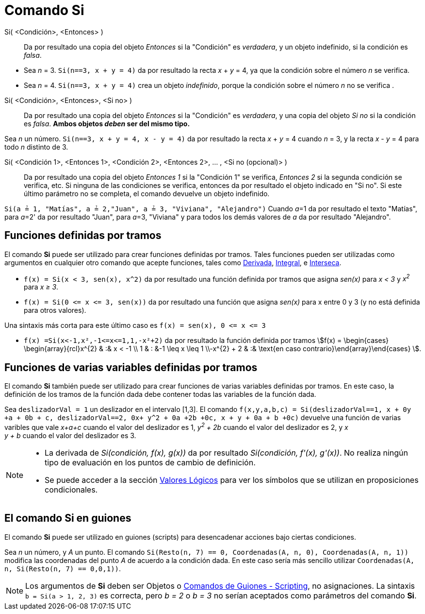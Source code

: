 = Comando Si
:page-en: commands/If
ifdef::env-github[:imagesdir: /es/modules/ROOT/assets/images]

Si( <Condición>, <Entonces> )::
  Da por resultado una copia del objeto _Entonces_ si la "Condición" es _verdadera_, y un objeto indefinido, si la
  condición es _falsa_.

[EXAMPLE]
====

* Sea _n_ = 3. `++Si(n==3, x + y = 4)++` da por resultado la recta _x_ + _y_ = 4, ya que la condición sobre el número
_n_ se verifica.
* Sea _n_ = 4. `++Si(n==3, x + y = 4)++` crea un objeto _indefinido_, porque la condición sobre el número _n_ no se
verifica .

====

Si( <Condición>, <Entonces>, <Si no> )::
  Da por resultado una copia del objeto _Entonces_ si la "Condición" es _verdadera_, y una copia del objeto _Si no_ si la
  condición es _falsa_. *Ambos objetos _deben_ ser del mismo tipo.*

[EXAMPLE]
====

Sea _n_ un número. `++Si(n==3, x + y = 4, x - y = 4)++` da por resultado la recta _x_ + _y_ = 4 cuando _n_ = 3, y la
recta _x_ - _y_ = 4 para todo _n_ distinto de 3.

====

Si( <Condición 1>, <Entonces 1>, <Condición 2>, <Entonces 2>, ... , <Si no (opcional)> )::
  Da por resultado una copia del objeto _Entonces 1_ si la "Condición 1" se verifica, _Entonces 2_ si la segunda
  condición se verifica, etc. Si ninguna de las condiciones se verifica, entonces da por resultado el objeto indicado en
  "Si no". Si este último parámetro no se completa, el comando devuelve un objeto indefinido.

[EXAMPLE]
====

`++Si(a ≟ 1, "Matías", a ≟ 2,"Juan", a ≟ 3, "Viviana", "Alejandro")++` Cuando __a__=1 da por resultado el texto
"Matías", para __a__=2' da por resultado "Juan", para __a__=3, "Viviana" y para todos los demás valores de _a_ da por
resultado "Alejandro".

====

== Funciones definidas por tramos

El comando *Si* puede ser utilizado para crear funciones definidas por tramos. Tales funciones pueden ser utilizadas
como argumentos en cualquier otro comando que acepte funciones, tales como xref:/commands/Derivada.adoc[Derivada],
xref:/commands/Integral.adoc[Integral], e xref:/commands/Interseca.adoc[Interseca].

[EXAMPLE]
====

* `++f(x) = Si(x < 3, sen(x), x^2)++` da por resultado una función definida por tramos que asigna _sen(x)_ para _x < 3_
y _x^2^_ para _x ≥ 3_.
* `++f(x) = Si(0 <= x <= 3, sen(x))++` da por resultado una función que asigna _sen(x)_ para x entre 0 y 3 (y no está
definida para otros valores).

[NOTE]
====

Una sintaxis más corta para este último caso es `++f(x) = sen(x), 0 <= x <= 3++`

====

* `++f(x) =Si(x<-1,x²,-1<=x<=1,1,-x²+2)++` da por resultado la función definida por tramos stem:[f(x) = \begin{cases} \begin{array}{rcl}x^{2} & :& x < -1 \\
1 & : &-1 \leq x \leq 1 \\-x^{2} + 2 & :& \text{en caso contrario}\end{array}\end{cases} ].

====

== Funciones de varias variables definidas por tramos

El comando *Si* también puede ser utilizado para crear funciones de varias variables definidas por tramos.
En este caso, la definición de los tramos de la función dada debe contener todas las variables de la función dada.

[EXAMPLE]
====

Sea `++deslizadorVal = 1++` un deslizador en el intervalo [1,3]. El comando
`++f(x,y,a,b,c) = Si(deslizadorVal==1, x + 0y +a + 0b + c, deslizadorVal==2, 0x+ y^2 + 0a +2b +0c, x + y + 0a + b +0c)++` devuelve
una función de varias varibles que vale _x+a+c_ cuando el valor del deslizador es 1, _y^2^ + 2b_ cuando el valor del deslizador es 2, y _x +
y + b_ cuando el valor del deslizador es 3.

====

[NOTE]
====

* La derivada de _Si(condición, f(x), g(x))_ da por resultado _Si(condición, f'(x), g'(x))_. No realiza ningún tipo de
evaluación en los puntos de cambio de definición.
* Se puede acceder a la sección xref:/Valores_lógicos.adoc[Valores Lógicos] para ver los símbolos que se utilizan en proposiciones
condicionales.

====

== El comando Si en guiones

El comando *Si* puede ser utilizado en guiones (scripts) para desencadenar acciones bajo ciertas condiciones.

[EXAMPLE]
====

Sea _n_ un número, y _A_ un punto. El comando `++Si(Resto(n, 7) == 0, Coordenadas(A, n, 0), Coordenadas(A, n, 1))++`
modifica las coordenadas del punto _A_ de acuerdo a la condición dada. En este caso sería más sencillo utilizar
`++ Coordenadas(A, n, Si(Resto(n, 7) == 0,0,1))++`.

====

[NOTE]
====

Los argumentos de *Si* deben ser Objetos o xref:/commands/Comandos_de_Guiones_Scripting.adoc[Comandos de Guiones -
Scripting], no asignaciones. La sintaxis `++b = Si(a > 1, 2, 3)++` es correcta, pero _b = 2_ o _b = 3_ no serían
aceptados como parámetros del comando *Si*.

====
